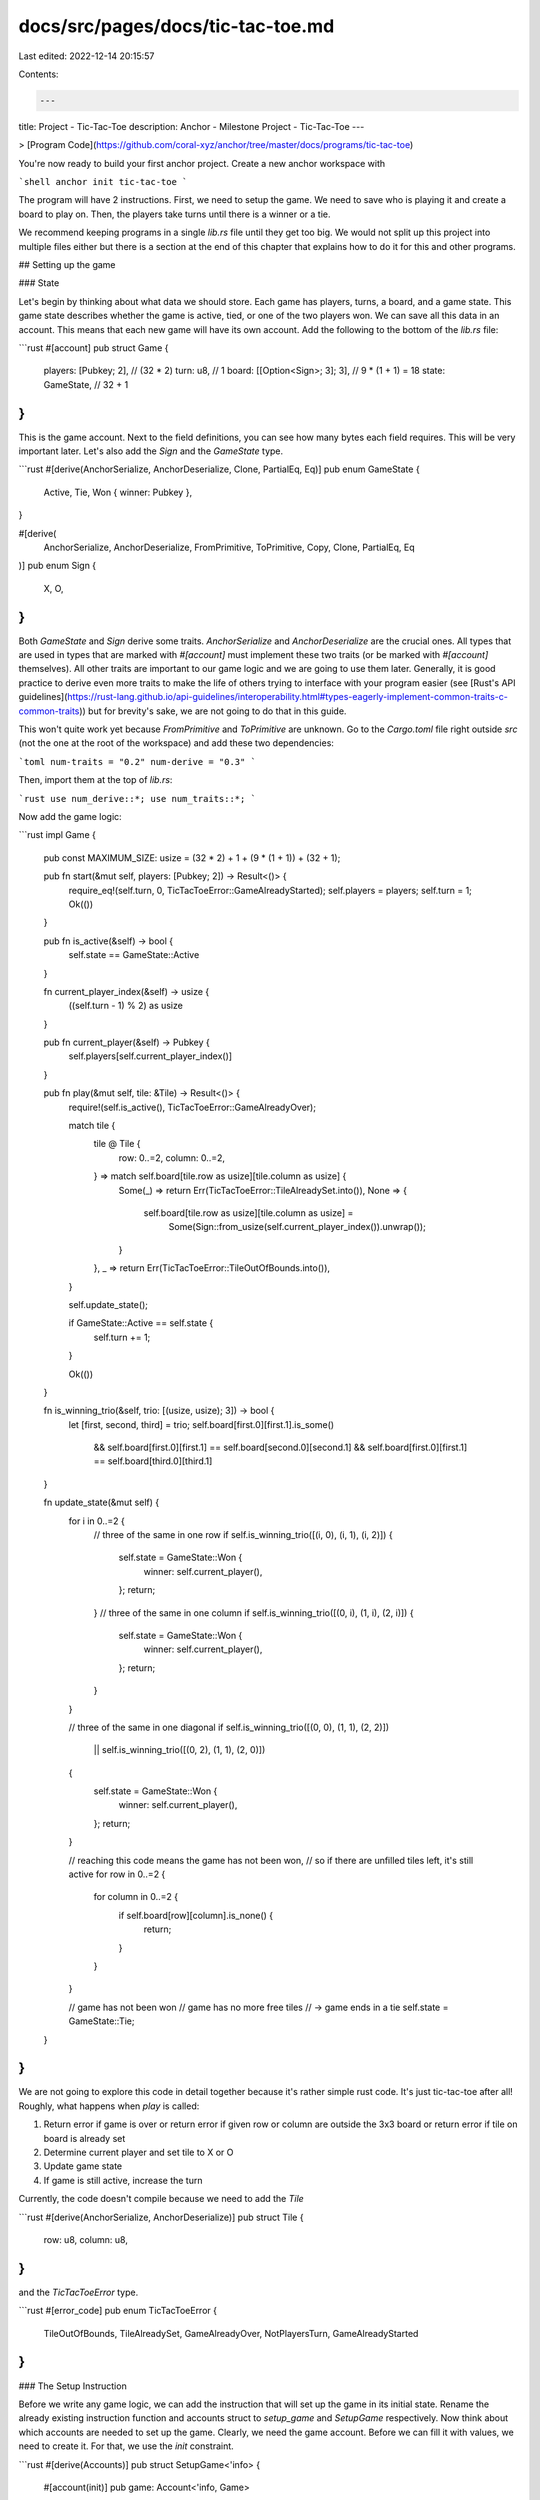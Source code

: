 docs/src/pages/docs/tic-tac-toe.md
==================================

Last edited: 2022-12-14 20:15:57

Contents:

.. code-block:: md

    ---
title: Project - Tic-Tac-Toe
description: Anchor - Milestone Project - Tic-Tac-Toe
---

> [Program Code](https://github.com/coral-xyz/anchor/tree/master/docs/programs/tic-tac-toe)

You're now ready to build your first anchor project. Create a new anchor workspace with

```shell
anchor init tic-tac-toe
```

The program will have 2 instructions. First, we need to setup the game. We need to save who is playing it and create a board to play on. Then, the players take turns until there is a winner or a tie.

We recommend keeping programs in a single `lib.rs` file until they get too big. We would not split up this project into multiple files either but there is a section at the end of this chapter that explains how to do it for this and other programs.

## Setting up the game

### State

Let's begin by thinking about what data we should store. Each game has players, turns, a board, and a game state. This game state describes whether the game is active, tied, or one of the two players won. We can save all this data in an account. This means that each new game will have its own account. Add the following to the bottom of the `lib.rs` file:

```rust
#[account]
pub struct Game {
    players: [Pubkey; 2],          // (32 * 2)
    turn: u8,                      // 1
    board: [[Option<Sign>; 3]; 3], // 9 * (1 + 1) = 18
    state: GameState,              // 32 + 1
}
```

This is the game account. Next to the field definitions, you can see how many bytes each field requires. This will be very important later. Let's also add the `Sign` and the `GameState` type.

```rust
#[derive(AnchorSerialize, AnchorDeserialize, Clone, PartialEq, Eq)]
pub enum GameState {
    Active,
    Tie,
    Won { winner: Pubkey },
}

#[derive(
    AnchorSerialize,
    AnchorDeserialize,
    FromPrimitive,
    ToPrimitive,
    Copy,
    Clone,
    PartialEq,
    Eq
)]
pub enum Sign {
    X,
    O,
}
```

Both `GameState` and `Sign` derive some traits. `AnchorSerialize` and `AnchorDeserialize` are the crucial ones. All types that are used in types that are marked with `#[account]` must implement these two traits (or be marked with `#[account]` themselves). All other traits are important to our game logic and we are going to use them later. Generally, it is good practice to derive even more traits to make the life of others trying to interface with your program easier (see [Rust's API guidelines](https://rust-lang.github.io/api-guidelines/interoperability.html#types-eagerly-implement-common-traits-c-common-traits)) but for brevity's sake, we are not going to do that in this guide.

This won't quite work yet because `FromPrimitive` and `ToPrimitive` are unknown. Go to the `Cargo.toml` file right outside `src` (not the one at the root of the workspace) and add these two dependencies:

```toml
num-traits = "0.2"
num-derive = "0.3"
```

Then, import them at the top of `lib.rs`:

```rust
use num_derive::*;
use num_traits::*;
```

Now add the game logic:

```rust
impl Game {
    pub const MAXIMUM_SIZE: usize = (32 * 2) + 1 + (9 * (1 + 1)) + (32 + 1);

    pub fn start(&mut self, players: [Pubkey; 2]) -> Result<()> {
        require_eq!(self.turn, 0, TicTacToeError::GameAlreadyStarted);
        self.players = players;
        self.turn = 1;
        Ok(())
    }

    pub fn is_active(&self) -> bool {
        self.state == GameState::Active
    }

    fn current_player_index(&self) -> usize {
        ((self.turn - 1) % 2) as usize
    }

    pub fn current_player(&self) -> Pubkey {
        self.players[self.current_player_index()]
    }

    pub fn play(&mut self, tile: &Tile) -> Result<()> {
        require!(self.is_active(), TicTacToeError::GameAlreadyOver);

        match tile {
            tile @ Tile {
                row: 0..=2,
                column: 0..=2,
            } => match self.board[tile.row as usize][tile.column as usize] {
                Some(_) => return Err(TicTacToeError::TileAlreadySet.into()),
                None => {
                    self.board[tile.row as usize][tile.column as usize] =
                        Some(Sign::from_usize(self.current_player_index()).unwrap());
                }
            },
            _ => return Err(TicTacToeError::TileOutOfBounds.into()),
        }

        self.update_state();

        if GameState::Active == self.state {
            self.turn += 1;
        }

        Ok(())
    }

    fn is_winning_trio(&self, trio: [(usize, usize); 3]) -> bool {
        let [first, second, third] = trio;
        self.board[first.0][first.1].is_some()
            && self.board[first.0][first.1] == self.board[second.0][second.1]
            && self.board[first.0][first.1] == self.board[third.0][third.1]
    }

    fn update_state(&mut self) {
        for i in 0..=2 {
            // three of the same in one row
            if self.is_winning_trio([(i, 0), (i, 1), (i, 2)]) {
                self.state = GameState::Won {
                    winner: self.current_player(),
                };
                return;
            }
            // three of the same in one column
            if self.is_winning_trio([(0, i), (1, i), (2, i)]) {
                self.state = GameState::Won {
                    winner: self.current_player(),
                };
                return;
            }
        }

        // three of the same in one diagonal
        if self.is_winning_trio([(0, 0), (1, 1), (2, 2)])
            || self.is_winning_trio([(0, 2), (1, 1), (2, 0)])
        {
            self.state = GameState::Won {
                winner: self.current_player(),
            };
            return;
        }

        // reaching this code means the game has not been won,
        // so if there are unfilled tiles left, it's still active
        for row in 0..=2 {
            for column in 0..=2 {
                if self.board[row][column].is_none() {
                    return;
                }
            }
        }

        // game has not been won
        // game has no more free tiles
        // -> game ends in a tie
        self.state = GameState::Tie;
    }
}
```

We are not going to explore this code in detail together because it's rather simple rust code. It's just tic-tac-toe after all! Roughly, what happens when `play` is called:

1. Return error if game is over or
   return error if given row or column are outside the 3x3 board or
   return error if tile on board is already set
2. Determine current player and set tile to X or O
3. Update game state
4. If game is still active, increase the turn

Currently, the code doesn't compile because we need to add the `Tile`

```rust
#[derive(AnchorSerialize, AnchorDeserialize)]
pub struct Tile {
    row: u8,
    column: u8,
}
```

and the `TicTacToeError` type.

```rust
#[error_code]
pub enum TicTacToeError {
    TileOutOfBounds,
    TileAlreadySet,
    GameAlreadyOver,
    NotPlayersTurn,
    GameAlreadyStarted
}
```

### The Setup Instruction

Before we write any game logic, we can add the instruction that will set up the game in its initial state. Rename the already existing instruction function and accounts struct to `setup_game` and `SetupGame` respectively. Now think about which accounts are needed to set up the game. Clearly, we need the game account. Before we can fill it with values, we need to create it. For that, we use the `init` constraint.

```rust
#[derive(Accounts)]
pub struct SetupGame<'info> {
    #[account(init)]
    pub game: Account<'info, Game>
}
```

`init` immediately shouts at us and tells us to add a payer. Why do we need it? Because `init` creates `rent-exempt` accounts and someone has to pay for that. Naturally, if we want to take money from someone, we should make them sign as well as mark their account as mutable.

```rust
#[derive(Accounts)]
pub struct SetupGame<'info> {
    #[account(init, payer = player_one)]
    pub game: Account<'info, Game>,
    #[account(mut)]
    pub player_one: Signer<'info>
}
```

`init` is not happy yet. It wants the system program to be inside the struct because `init` creates the game account by making a call to that program. So let's add it.

```rust
#[derive(Accounts)]
pub struct SetupGame<'info> {
    #[account(init, payer = player_one)]
    pub game: Account<'info, Game>,
    #[account(mut)]
    pub player_one: Signer<'info>,
    pub system_program: Program<'info, System>
}
```

There's one more thing to do to complete `SetupGame`. Every account is created with a fixed amount of space, so we have to add this space to the instruction as well. This is what the comments next to the `Game` struct indicated.

```rust
#[derive(Accounts)]
pub struct SetupGame<'info> {
    #[account(init, payer = player_one, space = 8 + Game::MAXIMUM_SIZE)]
    pub game: Account<'info, Game>,
    #[account(mut)]
    pub player_one: Signer<'info>,
    pub system_program: Program<'info, System>
}
```

Let us briefly explain how we arrived at the `Game::MAXIMUM_SIZE`. Anchor uses the [borsh](https://borsh.io) specification to (de)serialize its state accounts.

- Pubkey has a length of `32` bytes so `2*32 = 64`
- u8 as a vector has a length of `1`
- the `board` has a length of (`9 * (1 + 1)`). We know the board has 9 tiles (-> `9`) of type `Option` which borsh serializes with 1 byte (set to `1` for Some and `0` for None) plus the size of whatever's in the `Option`. In this case, it's a simple enum with types that don't hold more types so the maximum size of the enum is also just `1` (for its discriminant). In total that means we get `9 (tiles) * (1 (Option) + 1(Sign discriminant))`.
- `state` is also an enum so we need `1` byte for the discriminant. We have to init the account with the maximum size and the maximum size of an enum is the size of its biggest variant. In this case that's the `winner` variant which holds a Pubkey. A Pubkey is `32` bytes long so the size of `state` is `1 (discriminant) + 32 (winner pubkey)` (`MAXIMUM_SIZE` is a [`const`](https://doc.rust-lang.org/std/keyword.const.html) variable so specifying it in terms of a sum of the sizes of `Game`'s members' fields does not incur any runtime cost).

In addition to the game's size, we have to add another 8 to the space. This is space for the internal discriminator which anchor sets automatically. In short, the discriminator is how anchor can differentiate between different accounts of the same program. For more information, check out the Anchor space reference.

> [Anchor Space Reference](./../anchor_references/space.md)

> (What about using `mem::size_of<Game>()`? This almost works but not quite. The issue is that borsh will always serialize an option as 1 byte for the variant identifier and then additional x bytes for the content if it's Some. Rust uses null-pointer optimization to make Option's variant identifier 0 bytes when it can, so an option is sometimes just as big as its contents. This is the case with `Sign`. This means the `MAXIMUM_SIZE` could also be expressed as `mem::size_of<Game>() + 9`.)

And with this, `SetupGame` is complete and we can move on to the `setup_game` function. (If you like playing detective, you can pause here and try to figure out why what we just did will not work. Hint: Have a look at the [specification](https://borsh.io/) of the serialization library Anchor uses. If you cannot figure it out, don't worry. We are going to fix it very soon, together.)

Let's start by adding an argument to the `setup_game` function.

```rust
pub fn setup_game(ctx: Context<SetupGame>, player_two: Pubkey) -> Result<()> {

}
```

Why didn't we just add `player_two` as an account in the accounts struct? There are two reasons for this. First, adding it there requires a little more space in the transaction that saves whether the account is writable and whether it's a signer. But we care about neither the mutability of the account nor whether it's a signer. We just need its address. This brings us to the second and more important reason: Simultaneous network transactions can affect each other if they share the same accounts. For example, if we add `player_two` to the accounts struct, during our transaction, no other transaction can edit `player_two`'s account. Therefore, we block all other transactions that want to edit `player_two`'s account, even though we neither want to read from nor write to the account. We just care about its address!

Finish the instruction function by setting the game to its initial values:

```rust
pub fn setup_game(ctx: Context<SetupGame>, player_two: Pubkey) -> Result<()> {
    ctx.accounts.game.start([ctx.accounts.player_one.key(), player_two])
}
```

Now, run `anchor build`. On top of compiling your program, this command creates an [IDL](https://en.wikipedia.org/wiki/Interface_description_language) for your program. You can find it in `target/idl`. The anchor typescript client can automatically parse this IDL and generate functions based on it. What this means is that each anchor program gets its own typescript client for free! (Technically, you don't have to call `anchor build` before testing. `anchor test` will do it for you.)

### Testing the Setup Instruction

Time to test our code! Head over into the `tests` folder in the root directory. Open the `tic-tac-toe.ts` file and remove the existing `it` test. Then, put the following into the `describe` section:

```typescript
it('setup game!', async () => {
  const gameKeypair = anchor.web3.Keypair.generate()
  const playerOne = (program.provider as anchor.AnchorProvider).wallet
  const playerTwo = anchor.web3.Keypair.generate()
  await program.methods
    .setupGame(playerTwo.publicKey)
    .accounts({
      game: gameKeypair.publicKey,
      playerOne: playerOne.publicKey,
    })
    .signers([gameKeypair])
    .rpc()

  let gameState = await program.account.game.fetch(gameKeypair.publicKey)
  expect(gameState.turn).to.equal(1)
  expect(gameState.players).to.eql([playerOne.publicKey, playerTwo.publicKey])
  expect(gameState.state).to.eql({ active: {} })
  expect(gameState.board).to.eql([
    [null, null, null],
    [null, null, null],
    [null, null, null],
  ])
})
```

and add this to the top of your file:

```typescript
import { expect } from 'chai'
```

> When you adjust your test files it may happen that you'll see errors everywhere.
> This is likely because the test file is looking for types from your program that haven't been generated yet.
> To generate them, run `anchor build`. This builds the program and creates the idl and typescript types.

The test begins by creating some keypairs. Importantly, `playerOne` is not a keypair but the wallet of the program's provider. The provider details are defined in the `Anchor.toml` file in the root of the project. The provider serves as the keypair that pays for (and therefore signs) all transactions.
Then, we send the transaction.
The structure of the transaction function is as follows: First come the instruction arguments. For this function, the public key of the second player. Then come the accounts. Lastly, we add a signers array. We have to add the `gameKeypair` here because whenever an account gets created, it has to sign its creation transaction. We don't have to add `playerOne` even though we gave it the `Signer` type in the program because it is the program provider and therefore signs the transaction by default.
We did not have to specify the `system_program` account. This is because anchor recognizes this account and is able to infer it. This is also true for other known accounts such as the `token_program` or the `rent` sysvar account.

After the transaction returns, we can fetch the state of the game account. You can fetch account state using the `program.account` namespace.
Finally, we verify the game has been set up properly by comparing the actual state and the expected state. To learn how Anchor maps the Rust types to the js/ts types, check out the [Javascript Anchor Types Reference](./../anchor_references/javascript_anchor_types_reference.md).

Now, run `anchor test`. This starts up (and subsequently shuts down) a local validator (make sure you don't have one running before) and runs your tests using the test script defined in `Anchor.toml`.

> If you get the error `Error: Unable to read keypair file` when running the test, you likely need to generate a Solana keypair using `solana-keygen new`.

## Playing the game

### The Play Instruction

The `Play` accounts struct is straightforward. We need the game and a player:

```rust
#[derive(Accounts)]
pub struct Play<'info> {
    #[account(mut)]
    pub game: Account<'info, Game>,
    pub player: Signer<'info>,
}
```

`player` needs to sign or someone else could play for the player.

Finally, we can add the `play` function inside the program module.

```rust
pub fn play(ctx: Context<Play>, tile: Tile) -> Result<()> {
    let game = &mut ctx.accounts.game;

    require_keys_eq!(
        game.current_player(),
        ctx.accounts.player.key(),
        TicTacToeError::NotPlayersTurn
    );

    game.play(&tile)
}
```

We've checked in the accounts struct that the `player` account has signed the transaction, but we do not check that it is the `player` we expect. That's what the `require_keys_eq` check in `play` is for.

### Testing the Play Instruction

Testing the `play` instruction works the exact same way. To avoid repeating yourself, create a helper function at the top of the test file:

```typescript
async function play(
  program: Program<TicTacToe>,
  game,
  player,
  tile,
  expectedTurn,
  expectedGameState,
  expectedBoard
) {
  await program.methods
    .play(tile)
    .accounts({
      player: player.publicKey,
      game,
    })
    .signers(player instanceof (anchor.Wallet as any) ? [] : [player])
    .rpc()

  const gameState = await program.account.game.fetch(game)
  expect(gameState.turn).to.equal(expectedTurn)
  expect(gameState.state).to.eql(expectedGameState)
  expect(gameState.board).to.eql(expectedBoard)
}
```

You can create then a new `it` test, setup the game like in the previous test, but then keep calling the `play` function you just added to simulate a complete run of the game. Let's begin with the first turn:

```typescript
it('player one wins', async () => {
  const gameKeypair = anchor.web3.Keypair.generate()
  const playerOne = (program.provider as anchor.AnchorProvider).wallet
  const playerTwo = anchor.web3.Keypair.generate()
  await program.methods
    .setupGame(playerTwo.publicKey)
    .accounts({
      game: gameKeypair.publicKey,
      playerOne: playerOne.publicKey,
    })
    .signers([gameKeypair])
    .rpc()

  let gameState = await program.account.game.fetch(gameKeypair.publicKey)
  expect(gameState.turn).to.equal(1)
  expect(gameState.players).to.eql([playerOne.publicKey, playerTwo.publicKey])
  expect(gameState.state).to.eql({ active: {} })
  expect(gameState.board).to.eql([
    [null, null, null],
    [null, null, null],
    [null, null, null],
  ])

  await play(
    program,
    gameKeypair.publicKey,
    playerOne,
    { row: 0, column: 0 },
    2,
    { active: {} },
    [
      [{ x: {} }, null, null],
      [null, null, null],
      [null, null, null],
    ]
  )
})
```

and run `anchor test`.

You can finish writing the test by yourself (or check out [the reference implementation](https://github.com/coral-xyz/anchor/tree/master/docs/programs/tic-tac-toe)). Try to simulate a win and a tie!

Proper testing also includes tests that try to exploit the contract. You can check whether you've protected yourself properly by calling `play` with unexpected parameters. You can also familiarize yourself with the returned `AnchorErrors` this way. For example:

```typescript
try {
  await play(
    program,
    gameKeypair.publicKey,
    playerTwo,
    { row: 5, column: 1 }, // ERROR: out of bounds row
    4,
    { active: {} },
    [
      [{ x: {} }, { x: {} }, null],
      [{ o: {} }, null, null],
      [null, null, null],
    ]
  )
  // we use this to make sure we definitely throw an error
  chai.assert(false, "should've failed but didn't ")
} catch (_err) {
  expect(_err).to.be.instanceOf(AnchorError)
  const err: AnchorError = _err
  expect(err.error.errorCode.number).to.equal(6000)
}
```

or

```typescript
try {
  await play(
    program,
    gameKeypair.publicKey,
    playerOne, // ERROR: same player in subsequent turns

    // change sth about the tx because
    // duplicate tx that come in too fast
    // after each other may get dropped
    { row: 1, column: 0 },
    2,
    { active: {} },
    [
      [{ x: {} }, null, null],
      [null, null, null],
      [null, null, null],
    ]
  )
  chai.assert(false, "should've failed but didn't ")
} catch (_err) {
  expect(_err).to.be.instanceOf(AnchorError)
  const err: AnchorError = _err
  expect(err.error.errorCode.code).to.equal('NotPlayersTurn')
  expect(err.error.errorCode.number).to.equal(6003)
  expect(err.program.equals(program.programId)).is.true
  expect(err.error.comparedValues).to.deep.equal([
    playerTwo.publicKey,
    playerOne.publicKey,
  ])
}
```

## Deployment

Solana has three main clusters: `mainnet-beta`, `devnet`, and `testnet`.
For developers, `devnet` and `mainnet-beta` are the most interesting. `devnet` is where you test your application in a more realistic environment than `localnet`. `testnet` is mostly for validators.

We are going to deploy on `devnet`.

Here is your deployment checklist 🚀

1. Run `anchor build`. Your program keypair is now in `target/deploy`. Keep this keypair secret. You can reuse it on all clusters.
2. Run `anchor keys list` to display the keypair's public key and copy it into your `declare_id!` macro at the top of `lib.rs`.
3. Run `anchor build` again. This step is necessary to include the new program id in the binary.
4. Change the `provider.cluster` variable in `Anchor.toml` to `devnet`.
5. Run `anchor deploy`
6. Run `anchor test`

There is more to deployments than this e.g. understanding how the BPFLoader works, how to manage keys, how to upgrade your programs and more. Keep reading to learn more!

## Program directory organization

> [Program Code](https://github.com/coral-xyz/anchor/tree/master/docs/programs/tic-tac-toe)

Eventually, some programs become too big to keep them in a single file and it makes sense to break them up.

Splitting a program into multiple files works almost the exact same way as splitting up a regular rust program, so if you haven't already, now is the time to read all about that in the [rust book](https://doc.rust-lang.org/book/ch07-00-managing-growing-projects-with-packages-crates-and-modules.html).

We recommend the following directory structure (using the tic-tac-toe program as an example):

```
.
+-- lib.rs
+-- errors.rs
+-- instructions
|   +-- play.rs
|   +-- setup_game.rs
|   +-- mod.rs
+-- state
|   +-- game.rs
|   +-- mod.rs
```

The crucial difference to a normal rust layout is the way that instructions have to be imported. The `lib.rs` file has to import each instruction module with a wildcard import (e.g. `use instructions::play::*;`). This has to be done because the `#[program]` macro depends on generated code inside each instruction file.

To make the imports shorter you can re-export the instruction modules in the `mod.rs` file in the instructions directory with the `pub use` syntax and then import all instructions in the `lib.rs` file with `use instructions::*;`.

Well done! You've finished the essentials section. You can now move on to the more advanced parts of Anchor.


